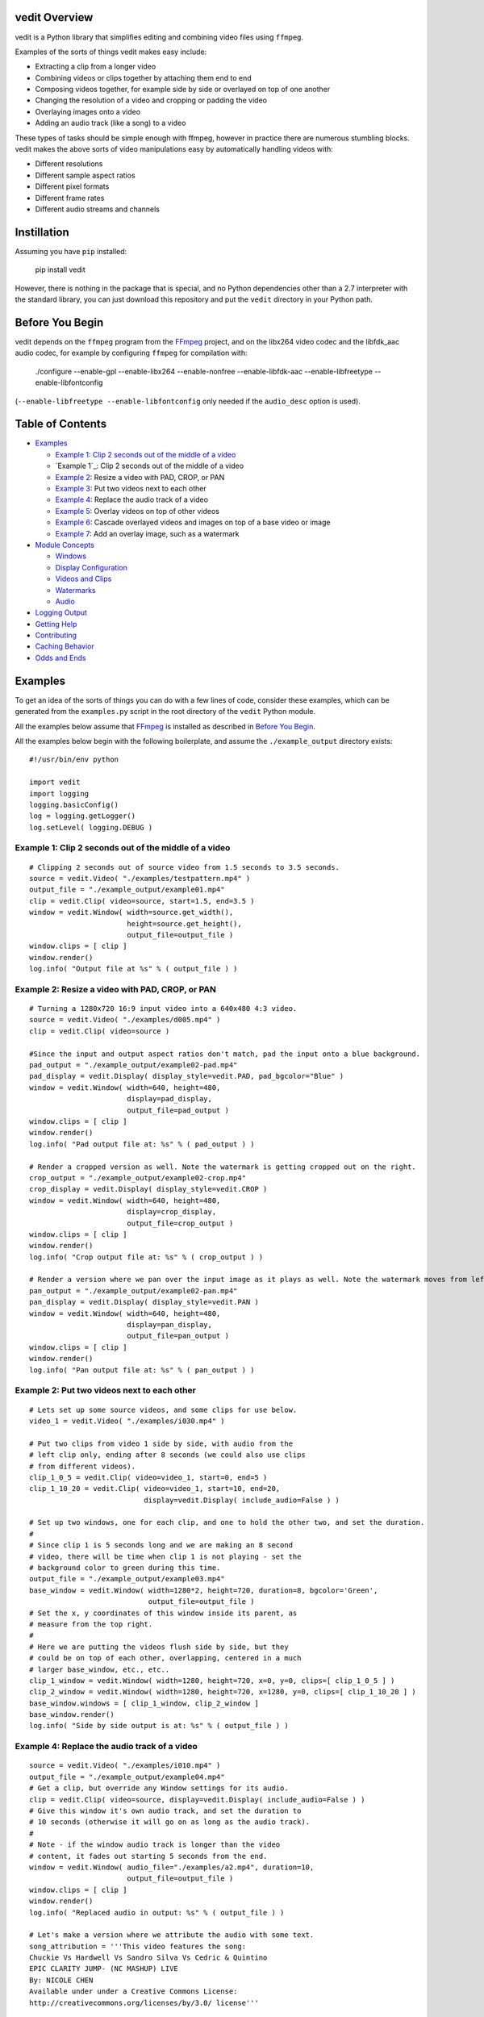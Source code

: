 vedit Overview
==============

vedit is a Python library that simplifies editing and combining video files using ``ffmpeg``.

Examples of the sorts of things vedit makes easy include:

- Extracting a clip from a longer video
- Combining videos or clips together by attaching them end to end
- Composing videos together, for example side by side or overlayed on top of one another
- Changing the resolution of a video and cropping or padding the video
- Overlaying images onto a video
- Adding an audio track (like a song) to a video

These types of tasks should be simple enough with ffmpeg, however in practice there are numerous stumbling blocks. vedit makes the above sorts of video manipulations easy by automatically handling videos with:

- Different resolutions
- Different sample aspect ratios
- Different pixel formats
- Different frame rates
- Different audio streams and channels

Instillation
============

Assuming you have ``pip`` installed:

    pip install vedit

However, there is nothing in the package that is special, and no Python
dependencies other than a 2.7 interpreter with the standard library,
you can just download this repository and put the ``vedit`` directory
in your Python path.

Before You Begin
================

vedit depends on the ``ffmpeg`` program from the FFmpeg_ project, and on the libx264 video codec and the libfdk_aac audio codec, for example by configuring ``ffmpeg`` for compilation with:

    ./configure --enable-gpl --enable-libx264 --enable-nonfree --enable-libfdk-aac --enable-libfreetype --enable-libfontconfig

(``--enable-libfreetype --enable-libfontconfig`` only needed if the ``audio_desc`` option is used).

.. _FFmpeg: https://ffmpeg.org/

Table of Contents
=================

- `Examples`_

  - `Example 1: Clip 2 seconds out of the middle of a video`_
  - `Example 1`_: Clip 2 seconds out of the middle of a video
  - `Example 2`_: Resize a video with PAD, CROP, or PAN
  - `Example 3`_: Put two videos next to each other
  - `Example 4`_: Replace the audio track of a video
  - `Example 5`_: Overlay videos on top of other videos
  - `Example 6`_: Cascade overlayed videos and images on top of a base video or image
  - `Example 7`_: Add an overlay image, such as a watermark

- `Module Concepts`_

  - `Windows`_
  - `Display Configuration`_
  - `Videos and Clips`_
  - `Watermarks`_
  - `Audio`_

- `Logging Output`_
- `Getting Help`_
- `Contributing`_
- `Caching Behavior`_
- `Odds and Ends`_

Examples
========

To get an idea of the sorts of things you can do with a few lines of code, consider these examples, which can be generated from the ``examples.py`` script in the root directory of the ``vedit`` Python module.

All the examples below assume that FFmpeg_ is installed as described in `Before You Begin`_.

All the examples below begin with the following boilerplate, and assume the ``./example_output`` directory exists: ::

  #!/usr/bin/env python
  
  import vedit
  import logging
  logging.basicConfig()
  log = logging.getLogger()
  log.setLevel( logging.DEBUG )
   

Example 1: Clip 2 seconds out of the middle of a video
---------
::

    # Clipping 2 seconds out of source video from 1.5 seconds to 3.5 seconds.
    source = vedit.Video( "./examples/testpattern.mp4" )
    output_file = "./example_output/example01.mp4"
    clip = vedit.Clip( video=source, start=1.5, end=3.5 )
    window = vedit.Window( width=source.get_width(), 
                           height=source.get_height(),
                           output_file=output_file )
    window.clips = [ clip ]
    window.render()
    log.info( "Output file at %s" % ( output_file ) )


.. _`Example 2`:
Example 2: Resize a video with PAD, CROP, or PAN
----------
::

    # Turning a 1280x720 16:9 input video into a 640x480 4:3 video.
    source = vedit.Video( "./examples/d005.mp4" )
    clip = vedit.Clip( video=source )

    #Since the input and output aspect ratios don't match, pad the input onto a blue background.
    pad_output = "./example_output/example02-pad.mp4"
    pad_display = vedit.Display( display_style=vedit.PAD, pad_bgcolor="Blue" )
    window = vedit.Window( width=640, height=480, 
                           display=pad_display, 
                           output_file=pad_output )
    window.clips = [ clip ]
    window.render()
    log.info( "Pad output file at: %s" % ( pad_output ) )

    # Render a cropped version as well. Note the watermark is getting cropped out on the right.
    crop_output = "./example_output/example02-crop.mp4"
    crop_display = vedit.Display( display_style=vedit.CROP )
    window = vedit.Window( width=640, height=480, 
                           display=crop_display, 
                           output_file=crop_output )
    window.clips = [ clip ]
    window.render()
    log.info( "Crop output file at: %s" % ( crop_output ) )

    # Render a version where we pan over the input image as it plays as well. Note the watermark moves from left to right.
    pan_output = "./example_output/example02-pan.mp4"
    pan_display = vedit.Display( display_style=vedit.PAN )
    window = vedit.Window( width=640, height=480, 
                           display=pan_display, 
                           output_file=pan_output )
    window.clips = [ clip ]
    window.render()
    log.info( "Pan output file at: %s" % ( pan_output ) )

.. _`Example 3`:
Example 2: Put two videos next to each other
----------
::

    # Lets set up some source videos, and some clips for use below.
    video_1 = vedit.Video( "./examples/i030.mp4" )

    # Put two clips from video 1 side by side, with audio from the
    # left clip only, ending after 8 seconds (we could also use clips
    # from different videos).
    clip_1_0_5 = vedit.Clip( video=video_1, start=0, end=5 )
    clip_1_10_20 = vedit.Clip( video=video_1, start=10, end=20,
                               display=vedit.Display( include_audio=False ) )

    # Set up two windows, one for each clip, and one to hold the other two, and set the duration.
    #
    # Since clip 1 is 5 seconds long and we are making an 8 second
    # video, there will be time when clip 1 is not playing - set the
    # background color to green during this time.
    output_file = "./example_output/example03.mp4"
    base_window = vedit.Window( width=1280*2, height=720, duration=8, bgcolor='Green',
                                output_file=output_file )
    # Set the x, y coordinates of this window inside its parent, as
    # measure from the top right.
    #
    # Here we are putting the videos flush side by side, but they
    # could be on top of each other, overlapping, centered in a much
    # larger base_window, etc., etc..
    clip_1_window = vedit.Window( width=1280, height=720, x=0, y=0, clips=[ clip_1_0_5 ] )
    clip_2_window = vedit.Window( width=1280, height=720, x=1280, y=0, clips=[ clip_1_10_20 ] )
    base_window.windows = [ clip_1_window, clip_2_window ]
    base_window.render()
    log.info( "Side by side output is at: %s" % ( output_file ) )

.. _`Example 4`:
Example 4: Replace the audio track of a video
---------
::

    source = vedit.Video( "./examples/i010.mp4" )
    output_file = "./example_output/example04.mp4"
    # Get a clip, but override any Window settings for its audio.
    clip = vedit.Clip( video=source, display=vedit.Display( include_audio=False ) )
    # Give this window it's own audio track, and set the duration to
    # 10 seconds (otherwise it will go on as long as the audio track).
    #
    # Note - if the window audio track is longer than the video
    # content, it fades out starting 5 seconds from the end.
    window = vedit.Window( audio_file="./examples/a2.mp4", duration=10,
                           output_file=output_file )
    window.clips = [ clip ]
    window.render()
    log.info( "Replaced audio in output: %s" % ( output_file ) )

    # Let's make a version where we attribute the audio with some text.
    song_attribution = '''This video features the song:
    Chuckie Vs Hardwell Vs Sandro Silva Vs Cedric & Quintino
    EPIC CLARITY JUMP- (NC MASHUP) LIVE
    By: NICOLE CHEN
    Available under under a Creative Commons License:
    http://creativecommons.org/licenses/by/3.0/ license'''

    output_file = "./example_output/example04-attributed.mp4"
    window = vedit.Window( audio_file="./examples/a2.mp4", 
                           audio_desc=song_attribution,
                           duration=10,
                           output_file=output_file )
    window.clips = [ clip ]
    window.render()
    log.info( "Replaced audio in output: %s" % ( output_file ) )


.. _`Example 5`:
Example 5: Overlay videos on top of other videos
---------
::

    code


.. _`Example 6`:
Example 6: Cascade overlayed videos and images on top of a base video or image
---------
::

    code


.. _`Example 7`:
Example 7: Add an overlay image, such as a watermark
---------
::

    code


Module Concepts
===============

Module Concepts


Display Configuration
-------

Display Configuration

Windows
-------

Windows

Videos and Clips
----------------

Videos and Clips

Watermarks
----------

Watermarks

Audio
-----

Audio


Logging Output
==============

vedit produces lots of output through Python's logging framework.  Messages are at these levels:

debug
  Everything, including command output from ``ffmpeg``

info
  Step by step notifications of commands run, but curtailing the output
 
warn
  Only notices where vedit is making some determination about what to do with ambiguous inputs

Getting Help
============

File an issue on Github for this project https://github.com/digitalmacgyver/vedit/issues

Contributing
============

Feel free to fork and issue a pull request at: https://github.com/digitalmacgyver/vedit

Caching Behavior
================

When a Video object is created, ``ffprobe`` is called to gather some
metadata about the video.  This is done once per unique OS filename
per program invocation.  It is not supported to construct different
Video objects from the same OS filename but different contents.

Window objects cache data both within and across program
invocations. This saves time by not re-transcoding Clips whose results
can't change, but can result in the wrong output if there are
collisions in the cache.
    
If two Clips have the same elements here, they are assumed to be the
same in the Cache:

- Absolute path to the filename from the undelying Video object
- Clip start time
- Clip end time
- The ``display_style`` of the Display for this Clip as being rendered in this Window.
- Clip width
- Clip height
- Window pan_direction (only relevant if display_style is PAN and pan_direction is ALTERNATE)
- The pixel format of this Window
- The include_audio attribute of the Display for this Clip as it is rendered in this Window

If the Cache is incorrect (most likely because the underlying contents
of an input filename on the filesystem have changed), the cache should
be cleared by calling the static clear_cache method of the Window
class: ``Window.clear_cache()``


Odds and Ends
=============

- The first video stream encountered in a file is the one used, the rest are ignored.
- The first audio stream encountered in a file is the one used, the rest are ignored.
- The output Sample Aspect Ratio (SAR) for a Window can be set.  All inputs and outputs are assumed to have the same SAR.  If not set the SAR of the Video input will be used, or 1:1 will be used if there is no Video input.
- Some video files report strange Sample Aspect Ratio (SAR) via ``ffprobe``. The nonsense SAR value of 0:1 is assumed to be 1:1.  SAR ratios between 0.9 and 1.1 are assumed to be 1:1. 
- The pixel format of the output can be set, the default is yuv420p.
- The output video framerate will be set to 30000/1001
- The output will be encoded with the H.264 codec.
- The quality of the output video relative to the inputs is set by the ffmpeg -crf option with an argument of 16, which should be visually lossless.
- If all input clips have the same number of audio channels, those channels are in the output.  In any other scenario the resultant video will have a single channel (mono) audio stream.
